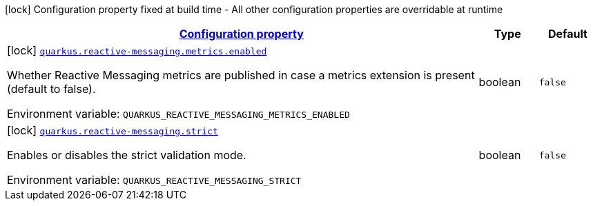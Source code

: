 
:summaryTableId: quarkus-reactive-messaging-reactive-messaging-configuration
[.configuration-legend]
icon:lock[title=Fixed at build time] Configuration property fixed at build time - All other configuration properties are overridable at runtime
[.configuration-reference, cols="80,.^10,.^10"]
|===

h|[[quarkus-reactive-messaging-reactive-messaging-configuration_configuration]]link:#quarkus-reactive-messaging-reactive-messaging-configuration_configuration[Configuration property]

h|Type
h|Default

a|icon:lock[title=Fixed at build time] [[quarkus-reactive-messaging-reactive-messaging-configuration_quarkus.reactive-messaging.metrics.enabled]]`link:#quarkus-reactive-messaging-reactive-messaging-configuration_quarkus.reactive-messaging.metrics.enabled[quarkus.reactive-messaging.metrics.enabled]`

[.description]
--
Whether Reactive Messaging metrics are published in case a metrics extension is present (default to false).

ifdef::add-copy-button-to-env-var[]
Environment variable: env_var_with_copy_button:+++QUARKUS_REACTIVE_MESSAGING_METRICS_ENABLED+++[]
endif::add-copy-button-to-env-var[]
ifndef::add-copy-button-to-env-var[]
Environment variable: `+++QUARKUS_REACTIVE_MESSAGING_METRICS_ENABLED+++`
endif::add-copy-button-to-env-var[]
--|boolean 
|`false`


a|icon:lock[title=Fixed at build time] [[quarkus-reactive-messaging-reactive-messaging-configuration_quarkus.reactive-messaging.strict]]`link:#quarkus-reactive-messaging-reactive-messaging-configuration_quarkus.reactive-messaging.strict[quarkus.reactive-messaging.strict]`

[.description]
--
Enables or disables the strict validation mode.

ifdef::add-copy-button-to-env-var[]
Environment variable: env_var_with_copy_button:+++QUARKUS_REACTIVE_MESSAGING_STRICT+++[]
endif::add-copy-button-to-env-var[]
ifndef::add-copy-button-to-env-var[]
Environment variable: `+++QUARKUS_REACTIVE_MESSAGING_STRICT+++`
endif::add-copy-button-to-env-var[]
--|boolean 
|`false`

|===